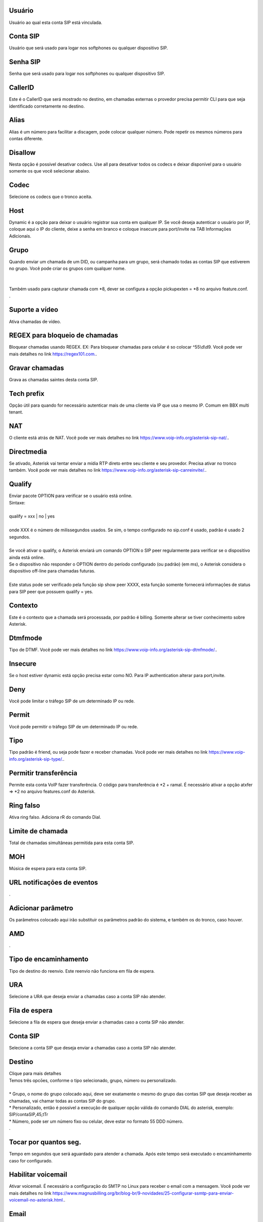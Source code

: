 
.. _sip-id-user:

Usuário
--------

| Usuário ao qual esta conta SIP está vinculada.




.. _sip-defaultuser:

Conta SIP
---------

| Usuário que será usado para logar nos softphones ou qualquer dispositivo SIP.




.. _sip-secret:

Senha SIP
---------

| Senha que será usado para logar nos softphones ou qualquer dispositivo SIP.




.. _sip-callerid:

CallerID
--------

| Este é o CallerID que será mostrado no destino, em chamadas externas o provedor precisa permitir CLI para que seja identificado corretamente no destino.




.. _sip-alias:

Alias
-----

| Alias é um número para facilitar a discagem, pode colocar qualquer número. Pode repetir os mesmos números para contas diferente.




.. _sip-disallow:

Disallow
--------

| Nesta opção é possível desativar codecs. Use all para desativar todos os codecs e deixar disponível para o usuário somente os que você selecionar abaixo.




.. _sip-allow:

Codec
-----

| Selecione os codecs que o tronco aceita.




.. _sip-host:

Host
----

| Dynamic é a opção para deixar o usuário registrar sua conta em qualquer IP. Se você deseja autenticar o usuário por IP, coloque aqui o IP do cliente, deixe a senha em branco e coloque insecure para port/invite na TAB Informaçōes Adicionais.




.. _sip-sip-group:

Grupo
-----

| Quando enviar um chamada de um DID, ou campanha para um grupo, será chamado todas as contas SIP que estiverem no grupo. Você pode criar os grupos com qualquer nome.
| 
| 
| Também usado para capturar chamada com *8, dever se configura a opção pickupexten = *8  no arquivo feature.conf.
| .




.. _sip-videosupport:

Suporte a vídeo
----------------

| Ativa chamadas de vídeo.




.. _sip-block-call-reg:

REGEX para bloqueio de chamadas
-------------------------------

| Bloquear chamadas usando REGEX. EX: Para bloquear chamadas para celular é so colocar ^55\\d\\d9. Você pode ver mais detalhes no link `https://regex101.com.  <https://regex101.com.>`_.




.. _sip-record-call:

Gravar chamadas
---------------

| Grava as chamadas saintes desta conta SIP.




.. _sip-techprefix:

Tech prefix
-----------

| Opção útil para quando for necessário autenticar mais de uma cliente via IP que usa o mesmo IP. Comum em BBX multi tenant.




.. _sip-nat:

NAT
---

| O cliente está atrás de NAT. Você pode ver mais detalhes no link `https://www.voip-info.org/asterisk-sip-nat/.  <https://www.voip-info.org/asterisk-sip-nat/.>`_.




.. _sip-directmedia:

Directmedia
-----------

| Se ativado, Asterisk vai tentar enviar a mídia RTP direto entre seu cliente e seu provedor. Precisa ativar no tronco também. Você pode ver mais detalhes no link `https://www.voip-info.org/asterisk-sip-canreinvite/.  <https://www.voip-info.org/asterisk-sip-canreinvite/.>`_.




.. _sip-qualify:

Qualify
-------

| Enviar pacote OPTION para verificar se o usuário está online.
| Sintaxe:
| 
| qualify = xxx | no | yes
| 
| onde XXX é o número de milissegundos usados. Se sim, o tempo configurado no sip.conf é usado, padrão é usado 2 segundos.
| 
| Se você ativar o qualify, o Asterisk enviará um comando OPTION o SIP peer regularmente para verificar se o dispositivo ainda está online. 
| Se o dispositivo não responder o OPTION dentro do período configurado (ou padrão) (em ms), o Asterisk considera o dispositivo off-line para chamadas futuras.
| 
| Este status pode ser verificado pela função sip show peer XXXX, esta função somente fornecerá informações de status para SIP peer que possuem qualify = yes.




.. _sip-context:

Contexto
--------

| Este é o contexto que a chamada será processada, por padrão é billing. Somente alterar se tiver conhecimento sobre Asterisk.




.. _sip-dtmfmode:

Dtmfmode
--------

| Tipo de DTMF. Você pode ver mais detalhes no link `https://www.voip-info.org/asterisk-sip-dtmfmode/.  <https://www.voip-info.org/asterisk-sip-dtmfmode/.>`_.




.. _sip-insecure:

Insecure
--------

| Se o host estiver dynamic está opção precisa estar como NO. Para IP authentication alterar para port,invite.




.. _sip-deny:

Deny
----

| Você pode limitar o tráfego SIP de um determinado IP ou rede.




.. _sip-permit:

Permit
------

| Você pode permitir o tráfego SIP de um determinado IP ou rede.




.. _sip-type:

Tipo
----

| Tipo padrão é friend, ou seja pode fazer e receber chamadas. Você pode ver mais detalhes no link `https://www.voip-info.org/asterisk-sip-type/.  <https://www.voip-info.org/asterisk-sip-type/.>`_.




.. _sip-allowtransfer:

Permitir transferência
-----------------------

| Permite esta conta VoIP fazer transferência. O código para transferência é *2 + ramal. É necessário ativar a opção atxfer => *2 no arquivo features.conf do Asterisk.




.. _sip-ringfalse:

Ring falso
----------

| Ativa ring falso. Adiciona rR do comando Dial.




.. _sip-calllimit:

Limite de chamada
-----------------

| Total de chamadas simultâneas permitida para esta conta SIP.




.. _sip-mohsuggest:

MOH
---

| Música de espera para esta conta SIP.




.. _sip-url-events:

URL notificaçōes de eventos
-----------------------------

| .




.. _sip-addparameter:

Adicionar parâmetro
--------------------

| Os parâmetros colocado aqui irão substituir os parâmetros padrão do sistema, e também os do tronco, caso houver.




.. _sip-amd:

AMD
---

| .




.. _sip-type-forward:

Tipo de encaminhamento
----------------------

| Tipo de destino do reenvio. Este reenvio não funciona em fila de espera.




.. _sip-id-ivr:

URA
---

| Selecione a URA que deseja enviar a chamadas caso a conta SIP não atender.




.. _sip-id-queue:

Fila de espera
--------------

| Selecione a fila de espera que deseja enviar a chamadas caso a conta SIP não atender.




.. _sip-id-sip:

Conta SIP
---------

| Selecione a conta SIP que deseja enviar a chamadas caso a conta SIP não atender.




.. _sip-extension:

Destino
-------

| Clique para mais detalhes
| Temos três opcōes, conforme o tipo selecionado, grupo, número ou personalizado.
| 
| * Grupo, o nome do grupo colocado aqui, deve ser exatamente o mesmo do grupo das contas SIP que deseja receber as chamadas, vai chamar todas as contas SIP do grupo. 
| * Personalizado, então é possível a execução de qualquer opção válida do comando DIAL do asterisk, exemplo: SIP/contaSIP,45,tTr
| * Número, pode ser um número fixo ou celular, deve estar no formato 55 DDD número.
| .




.. _sip-dial-timeout:

Tocar por quantos seg.
----------------------

| Tempo em segundos que será aguardado para atender a chamada. Após este tempo será executado o encaminhamento caso for configurado.




.. _sip-voicemail:

Habilitar voicemail
-------------------

| Ativar voicemail. É necessário a configuração do SMTP no Linux para receber o email com a mensagem. Você pode ver mais detalhes no link `https://www.magnusbilling.org/br/blog-br/9-novidades/25-configurar-ssmtp-para-enviar-voicemail-no-asterisk.html.  <https://www.magnusbilling.org/br/blog-br/9-novidades/25-configurar-ssmtp-para-enviar-voicemail-no-asterisk.html.>`_.




.. _sip-voicemail-email:

Email
-----

| Email que será enviado o email com a gravação.




.. _sip-voicemail-password:

Senha
-----

| Senha do VOICEMAIL. É possível entrar no VOICEMAIL digitando *111.




.. _sip-sipshowpeer:

Peer
----

| sip show peer.



